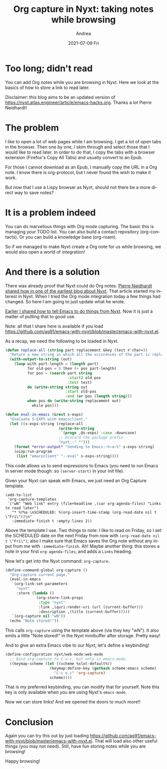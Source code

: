 #+TITLE:       Org capture in Nyxt: taking notes while browsing
#+AUTHOR:      Andrea
#+EMAIL:       andrea-dev@hotmail.com
#+DATE:        2021-07-09 Fri
#+URI:         /blog/%y/%m/%d/org-capture-in-nyxt-taking-notes-while-browsing
#+KEYWORDS:    nyxt, emacs
#+TAGS:        nyxt, emacs
#+LANGUAGE:    en
#+OPTIONS:     H:3 num:nil toc:nil \n:nil ::t |:t ^:nil -:nil f:t *:t <:t
#+DESCRIPTION: Capturing notes while browsing

* Too long; didn't read
:PROPERTIES:
:ID:       217c6e36-9ea2-4851-8c73-57f9b354af79
:END:

You can add Org notes while you are browsing in Nyxt. Here we look at
the basics of how to store a link to read later.

Disclaimer: this blog aims to be an updated version of
https://nyxt.atlas.engineer/article/emacs-hacks.org. Thanks a lot
Pierre Neidhardt!

* The problem

I like to open a lot of web pages while I am browsing. I get a lot of
open tabs in the browser. Then one by one, I skim through and select
those that I would like to read later. In order to do that, I copy the
tabs with a browser extension (Firefox's Copy All Tabs) and usually
convert to an Epub.

For those I cannot download as an Epub, I manually copy the URL in a
Org note. I know there is org-protocol, but I never found the wish to
make it work.

But now that I use a Lispy browser as Nyxt, should not there be a more
direct way to save notes?

* It is a problem indeed

You can do marvellous things with Org mode capturing. The basic this
is managing your TODO list. You can also build a contact repository
(org-contacts). Or you can build a knowledge base (org-roam).

So if we managed to make Nyxt create a Org note for us while browsing,
we would also open a world of integration!

* And there is a solution
:PROPERTIES:
:ID:       b5ba2de8-a5c1-4fce-aff6-6ce9205de236
:END:

There was already proof that Nyxt could do Org notes. [[https://nyxt.atlas.engineer/article/emacs-hacks.org][Pierre Neidhardt
shared how in one of the earliest blog about Nyxt]]. That article
started my interest in Nyxt. When I tried the Org mode integration
today a few things had changed. So here I am going to just update what
he wrote.

[[https://ag91.github.io/blog/2021/06/22/back-to-emacs-while-in-nyxt-how-to-edit-the-web-in-a-lispy-editor][Earlier I shared how to tell Emacs to do things from Nyxt]]. Now it is
just a matter of putting that to good use.

Note: all that I share here is available if you load
https://github.com/ag91/emacs-with-nyxt/blob/master/emacs-with-nyxt.el.

As a recap, we need the following to be loaded in Nyxt.

#+begin_src lisp
(defun replace-all (string part replacement &key (test #'char=))
  "Return a new string in which all the occurences of the part is replaced with replacement."
  (with-output-to-string (out)
    (loop with part-length = (length part)
          for old-pos = 0 then (+ pos part-length)
          for pos = (search part string
                            :start2 old-pos
                            :test test)
          do (write-string string out
                           :start old-pos
                           :end (or pos (length string)))
          when pos do (write-string replacement out)
            while pos)))

(defun eval-in-emacs (&rest s-exps)
  "Evaluate S-EXPS with emacsclient."
  (let ((s-exps-string (replace-all
                        (write-to-string
                         `(progn ,@s-exps) :case :downcase)
                        ;; Discard the package prefix.
                        "nyxt::" "")))
    (format *error-output* "Sending to Emacs:~%~a~%" s-exps-string)
    (uiop:run-program
     (list "emacsclient" "--eval" s-exps-string))))
#+end_src

This code allows us to send expressions to Emacs (you need to run
Emacs in server mode though: so =(server-start)= in your init file).

Given your Nyxt can speak with Emacs, we just need an Org Capture
template.

#+begin_src elisp :noeval
(add-to-list
 'org-capture-templates
 `("wN" "Web link" entry (file+headline ,(car org-agenda-files) "Links to read later")
   "* %?%a \nSCHEDULED: %(org-insert-time-stamp (org-read-date nil t \"Fri\"))\n"
   :immediate-finish t :empty-lines 2))
#+end_src

Above the template I use. Two things to note: I like to read on
Friday, so I set the SCHEDULED date on the next Friday from now with
=(org-read-date nil t \"Fri\")=; also I make sure that Emacs saves the
Org note without any input from me with =:immediate-finish=. Ah! Maybe
another thing: this stores a note in your first =org-agenda-files=,
and adds a =Links= heading.

Now let's get into the Nyxt command: =org-capture=.

#+begin_src lisp
(define-command-global org-capture ()
  "Org-capture current page."
  (eval-in-emacs
   `(org-link-set-parameters
     "nyxt"
     :store (lambda ()
              (org-store-link-props
               :type "nyxt"
               :link ,(quri:render-uri (url (current-buffer)))
               :description ,(title (current-buffer)))))
   `(org-capture nil "wN"))
  (echo "Note stored!"))
#+end_src

This calls =org-capture= using the template above (via they key "wN").
It also emits a little "Note stored!" in the Nyxt minibuffer after
storage. Pretty easy!

And to give an extra Emacs vibe to our Nyxt, let's define a keybinding!

#+begin_src lisp
(define-configuration nyxt/web-mode:web-mode
  ;; Bind org-capture to C-o-c, but only in emacs-mode.
  ((keymap-scheme (let ((scheme %slot-default%))
                    (keymap:define-key (gethash scheme:emacs scheme)
                      "C-c o c" 'org-capture)
                    scheme))))
#+end_src

That is my preferred keybinding, you can modify that for yourself.
Note this key is only available when you are using Nyxt's
=emacs-mode=.

Now we can store links! And we opened the doors to much more!!

* Conclusion
:PROPERTIES:
:ID:       c805aaad-c7cf-40b4-99c0-f5b890138a5c
:END:

Again you can try this out by just loading
https://github.com/ag91/emacs-with-nyxt/blob/master/emacs-with-nyxt.el.
That will load also other useful things (you may not need). Still,
have fun storing notes while you are browsing!

Happy browsing!
